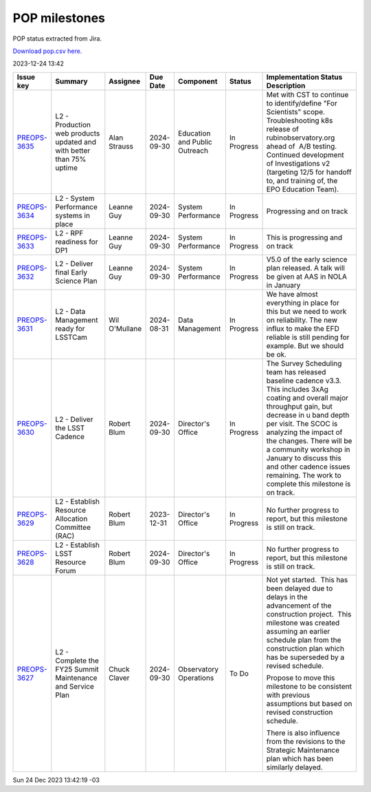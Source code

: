 ==============
POP milestones
==============

POP status extracted from Jira.

`Download pop.csv here. <./pop.csv>`_

2023-12-24 13:42


+--------------------------------------------+----------------------------------------------------------------------+---------------+------------+-------------------------------+-------------+--------------------------------------------------------------------------------------------------------------------------------------------------------------------------------------------------------------------------------------------------------------------------------------------------------------------------------------------------------------------------+
| Issue key                                  | Summary                                                              | Assignee      | Due Date   | Component                     | Status      | Implementation Status Description                                                                                                                                                                                                                                                                                                                                        |
+============================================+======================================================================+===============+============+===============================+=============+==========================================================================================================================================================================================================================================================================================================================================================================+
| `PREOPS-3635 <https://ls.st/PREOPS-3635>`_ | L2 - Production web products updated and with better than 75% uptime | Alan Strauss  | 2024-09-30 | Education and Public Outreach | In Progress | Met with CST to continue to identify/define "For Scientists" scope.  Troubleshooting k8s release of rubinobservatory.org ahead of  A/B testing.  Continued development of Investigations v2 (targeting 12/5 for handoff to, and training of, the EPO Education Team).                                                                                                    |
+--------------------------------------------+----------------------------------------------------------------------+---------------+------------+-------------------------------+-------------+--------------------------------------------------------------------------------------------------------------------------------------------------------------------------------------------------------------------------------------------------------------------------------------------------------------------------------------------------------------------------+
| `PREOPS-3634 <https://ls.st/PREOPS-3634>`_ | L2 - System Performance systems in place                             | Leanne Guy    | 2024-09-30 | System Performance            | In Progress | Progressing and on track                                                                                                                                                                                                                                                                                                                                                 |
+--------------------------------------------+----------------------------------------------------------------------+---------------+------------+-------------------------------+-------------+--------------------------------------------------------------------------------------------------------------------------------------------------------------------------------------------------------------------------------------------------------------------------------------------------------------------------------------------------------------------------+
| `PREOPS-3633 <https://ls.st/PREOPS-3633>`_ | L2 - RPF readiness for  DP1                                          | Leanne Guy    | 2024-09-30 | System Performance            | In Progress | This is progressing and on track                                                                                                                                                                                                                                                                                                                                         |
+--------------------------------------------+----------------------------------------------------------------------+---------------+------------+-------------------------------+-------------+--------------------------------------------------------------------------------------------------------------------------------------------------------------------------------------------------------------------------------------------------------------------------------------------------------------------------------------------------------------------------+
| `PREOPS-3632 <https://ls.st/PREOPS-3632>`_ | L2 - Deliver final Early Science Plan                                | Leanne Guy    | 2024-09-30 | System Performance            | In Progress | V5.0 of the early science plan released. A talk will be given at AAS in NOLA in January                                                                                                                                                                                                                                                                                  |
+--------------------------------------------+----------------------------------------------------------------------+---------------+------------+-------------------------------+-------------+--------------------------------------------------------------------------------------------------------------------------------------------------------------------------------------------------------------------------------------------------------------------------------------------------------------------------------------------------------------------------+
| `PREOPS-3631 <https://ls.st/PREOPS-3631>`_ | L2 -  Data Management ready for LSSTCam                              | Wil O'Mullane | 2024-08-31 | Data Management               | In Progress | We have almost everything in place for this but we need to work on reliability. The new influx to make the EFD reliable is still pending for example. But we should be ok.                                                                                                                                                                                               |
+--------------------------------------------+----------------------------------------------------------------------+---------------+------------+-------------------------------+-------------+--------------------------------------------------------------------------------------------------------------------------------------------------------------------------------------------------------------------------------------------------------------------------------------------------------------------------------------------------------------------------+
| `PREOPS-3630 <https://ls.st/PREOPS-3630>`_ | L2 - Deliver the LSST Cadence                                        | Robert Blum   | 2024-09-30 | Director's Office             | In Progress | The Survey Scheduling team has released baseline cadence v3.3. This includes 3xAg coating and overall major throughput gain, but decrease in u band depth per visit. The SCOC is analyzing the impact of the changes. There will be a community workshop in January to discuss this and other cadence issues remaining. The work to complete this milestone is on track. |
+--------------------------------------------+----------------------------------------------------------------------+---------------+------------+-------------------------------+-------------+--------------------------------------------------------------------------------------------------------------------------------------------------------------------------------------------------------------------------------------------------------------------------------------------------------------------------------------------------------------------------+
| `PREOPS-3629 <https://ls.st/PREOPS-3629>`_ | L2 - Establish Resource Allocation Committee (RAC)                   | Robert Blum   | 2023-12-31 | Director's Office             | In Progress | No further progress to report, but this milestone is still on track.                                                                                                                                                                                                                                                                                                     |
+--------------------------------------------+----------------------------------------------------------------------+---------------+------------+-------------------------------+-------------+--------------------------------------------------------------------------------------------------------------------------------------------------------------------------------------------------------------------------------------------------------------------------------------------------------------------------------------------------------------------------+
| `PREOPS-3628 <https://ls.st/PREOPS-3628>`_ | L2 - Establish LSST Resource Forum                                   | Robert Blum   | 2024-09-30 | Director's Office             | In Progress | No further progress to report, but this milestone is still on track.                                                                                                                                                                                                                                                                                                     |
+--------------------------------------------+----------------------------------------------------------------------+---------------+------------+-------------------------------+-------------+--------------------------------------------------------------------------------------------------------------------------------------------------------------------------------------------------------------------------------------------------------------------------------------------------------------------------------------------------------------------------+
| `PREOPS-3627 <https://ls.st/PREOPS-3627>`_ | L2 - Complete the FY25 Summit Maintenance and Service Plan           | Chuck Claver  | 2024-09-30 | Observatory Operations        | To Do       | Not yet started.  This has been delayed due to delays in the advancement of the construction project.  This milestone was created assuming an earlier schedule plan from the construction plan which has be superseded by a revised schedule.                                                                                                                            |
|                                            |                                                                      |               |            |                               |             |                                                                                                                                                                                                                                                                                                                                                                          |
|                                            |                                                                      |               |            |                               |             | Propose to move this milestone to be consistent with previous assumptions but based on revised construction schedule.                                                                                                                                                                                                                                                    |
|                                            |                                                                      |               |            |                               |             |                                                                                                                                                                                                                                                                                                                                                                          |
|                                            |                                                                      |               |            |                               |             | There is also influence from the revisions to the Strategic Maintenance plan which has been similarly delayed.                                                                                                                                                                                                                                                           |
+--------------------------------------------+----------------------------------------------------------------------+---------------+------------+-------------------------------+-------------+--------------------------------------------------------------------------------------------------------------------------------------------------------------------------------------------------------------------------------------------------------------------------------------------------------------------------------------------------------------------------+

Sun 24 Dec 2023 13:42:19 -03
